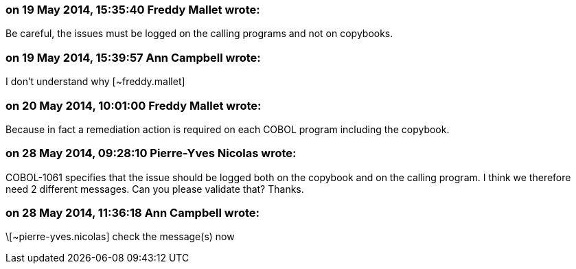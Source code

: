 === on 19 May 2014, 15:35:40 Freddy Mallet wrote:
Be careful, the issues must be logged on the calling programs and not on copybooks.

=== on 19 May 2014, 15:39:57 Ann Campbell wrote:
I don't understand why [~freddy.mallet]

=== on 20 May 2014, 10:01:00 Freddy Mallet wrote:
Because in fact a remediation action is required on each COBOL program including the copybook. 

=== on 28 May 2014, 09:28:10 Pierre-Yves Nicolas wrote:
COBOL-1061 specifies that the issue should be logged both on the copybook and on the calling program. I think we therefore need 2 different messages. Can you please validate that? Thanks.

=== on 28 May 2014, 11:36:18 Ann Campbell wrote:
\[~pierre-yves.nicolas] check the message(s) now

